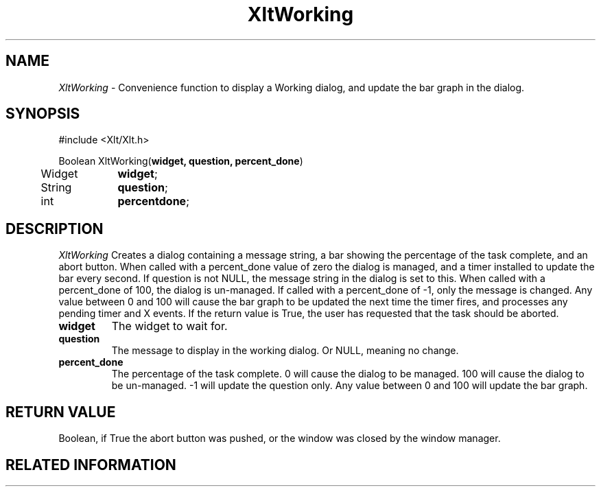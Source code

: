 ...\" ** $Id: XltWorking.3.in,v 1.1 2001/06/22 21:38:52 amai Exp $
...\" **
.TH XltWorking 3X "" "" "" ""
.ds )H Rick Scott
.ds ]W Xlt Version 13.0.13
.SH NAME
\fIXltWorking\fP \- Convenience function to display a Working dialog, and
update the bar graph in the dialog.
.SH SYNOPSIS
.nf
.sS
.iS
\&#include <Xlt/Xlt.h>
.sp \n(PDu
Boolean XltWorking(\fBwidget, question, percent_done\fP)
.ta .5i 1.5i
.nf
	Widget	\fBwidget\fP;
	String	\fBquestion\fP;
	int	\fBpercentdone\fP;
.wH
.fi
.iE
.sE
.SH DESCRIPTION
.fi
\fIXltWorking\fP 
Creates a dialog containing a message string, a bar showing the percentage
of the task complete, and an abort button. When called with a percent_done
value of zero the dialog is managed, and a timer installed to update the bar
every second. If question is not NULL, the message string in the dialog is
set to this. When called with a percent_done of 100, the dialog is un-managed.
If called with a percent_done of -1, only the message is changed. Any value
between 0 and 100 will cause the bar graph to be updated the next time the 
timer fires, and processes any pending timer and X events. If the return value
is True, the user has requested that the task should be aborted.
.IP "\fBwidget\fP"
The widget to wait for.
.IP "\fBquestion\fP"
The message to display in the working dialog. Or NULL, meaning no change.
.IP "\fBpercent_done\fP"
The percentage of the task complete. 0 will cause the dialog to be managed.
100 will cause the dialog to be un-managed. -1 will update the question only.
Any value between 0 and 100 will update the bar graph.
.PP 
.SH RETURN VALUE
Boolean, if True the abort button was pushed, or the window was closed by the
window manager.
.SH RELATED INFORMATION
.na
.ad
